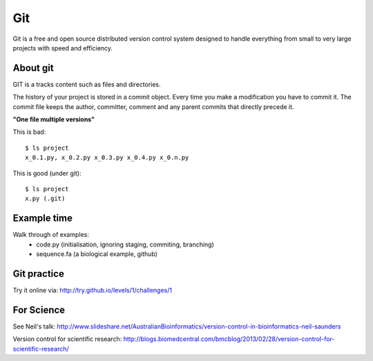 Git
===

Git is a free and open source distributed version control system designed to
handle everything from small to very large projects with speed and efficiency.


About git
---------

GIT is a tracks content such as files and directories.

The history of your project is stored in a commit object. Every time you make
a modification you have to commit it. The commit file keeps the author,
committer, comment and any parent commits that directly precede it.

**"One file multiple versions"**

This is bad::

    $ ls project 
    x_0.1.py, x_0.2.py x_0.3.py x_0.4.py x_0.n.py

This is good (under git)::
    
    $ ls project
    x.py (.git)


Example time
------------

Walk through of examples:
    * code.py (initialisation, ignoring staging, commiting, branching)
    * sequence.fa (a biological example, github)


Git practice
------------

Try it online via: http://try.github.io/levels/1/challenges/1


For Science
-----------

See Neil's talk:
http://www.slideshare.net/AustralianBioinformatics/version-control-in-bioinformatics-neil-saunders

Version control for scientific research:
http://blogs.biomedcentral.com/bmcblog/2013/02/28/version-control-for-scientific-research/

